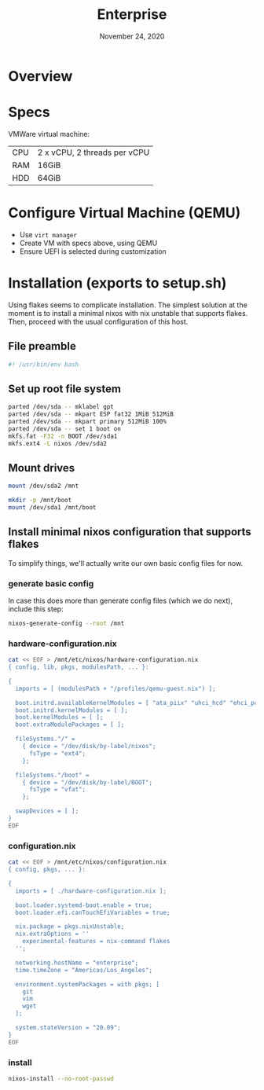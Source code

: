 #+TITLE: Enterprise
#+DATE:  November 24, 2020
#+PROPERTY: header-args :tangle setup.sh

* Overview

* Specs

VMWare virtual machine:

| CPU   | 2 x vCPU, 2 threads per vCPU  |
| RAM   | 16GiB                         |
| HDD   | 64GiB                         |

* Configure Virtual Machine (QEMU)
- Use =virt manager=
- Create VM with specs above, using QEMU
- Ensure UEFI is selected during customization

* Installation (exports to setup.sh)

Using flakes seems to complicate installation. The simplest solution at the
moment is to install a minimal nixos with nix unstable that supports flakes.
Then, proceed with the usual configuration of this host.

** File preamble
#+begin_src sh
#! /usr/bin/env bash
#+end_src

** Set up root file system
#+BEGIN_SRC sh
parted /dev/sda -- mklabel gpt
parted /dev/sda -- mkpart ESP fat32 1MiB 512MiB
parted /dev/sda -- mkpart primary 512MiB 100%
parted /dev/sda -- set 1 boot on
mkfs.fat -F32 -n BOOT /dev/sda1
mkfs.ext4 -L nixos /dev/sda2
#+END_SRC

** Mount drives
#+BEGIN_SRC sh
mount /dev/sda2 /mnt

mkdir -p /mnt/boot
mount /dev/sda1 /mnt/boot
#+END_SRC

** Install minimal nixos configuration that supports flakes

To simplify things, we'll actually write our own basic config files for now.

*** generate basic config
In case this does more than generate config files (which we do next), include this step:
#+begin_src sh
nixos-generate-config --root /mnt
#+end_src

*** hardware-configuration.nix
#+begin_src sh
cat << EOF > /mnt/etc/nixos/hardware-configuration.nix
{ config, lib, pkgs, modulesPath, ... }:

{
  imports = [ (modulesPath + "/profiles/qemu-guest.nix") ];

  boot.initrd.availableKernelModules = [ "ata_piix" "uhci_hcd" "ehci_pci" "sd_mod" "sr_mod" ];
  boot.initrd.kernelModules = [ ];
  boot.kernelModules = [ ];
  boot.extraModulePackages = [ ];

  fileSystems."/" =
    { device = "/dev/disk/by-label/nixos";
      fsType = "ext4";
    };

  fileSystems."/boot" =
    { device = "/dev/disk/by-label/BOOT";
      fsType = "vfat";
    };

  swapDevices = [ ]; 
}
EOF
#+end_src

*** configuration.nix

#+begin_src sh
cat << EOF > /mnt/etc/nixos/configuration.nix
{ config, pkgs, ... }:

{
  imports = [ ./hardware-configuration.nix ];

  boot.loader.systemd-boot.enable = true;
  boot.loader.efi.canTouchEfiVariables = true;

  nix.package = pkgs.nixUnstable;
  nix.extraOptions = ''
    experimental-features = nix-command flakes
  '';

  networking.hostName = "enterprise";
  time.timeZone = "Americas/Los_Angeles";

  environment.systemPackages = with pkgs; [
    git
    vim
    wget
  ];

  system.stateVersion = "20.09"; 
}
EOF
#+end_src
*** install
#+begin_src sh
nixos-install --no-root-passwd 
#+end_src
